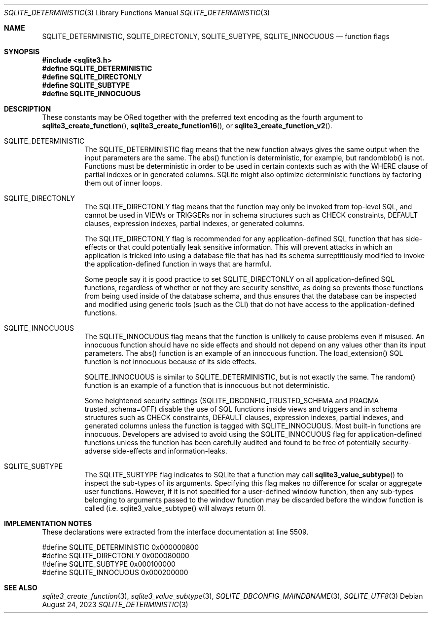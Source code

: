 .Dd August 24, 2023
.Dt SQLITE_DETERMINISTIC 3
.Os
.Sh NAME
.Nm SQLITE_DETERMINISTIC ,
.Nm SQLITE_DIRECTONLY ,
.Nm SQLITE_SUBTYPE ,
.Nm SQLITE_INNOCUOUS
.Nd function flags
.Sh SYNOPSIS
.In sqlite3.h
.Fd #define SQLITE_DETERMINISTIC
.Fd #define SQLITE_DIRECTONLY
.Fd #define SQLITE_SUBTYPE
.Fd #define SQLITE_INNOCUOUS
.Sh DESCRIPTION
These constants may be ORed together with the preferred text encoding
as the fourth argument to
.Fn sqlite3_create_function ,
.Fn sqlite3_create_function16 ,
or
.Fn sqlite3_create_function_v2 .
.Bl -tag -width Ds
.It SQLITE_DETERMINISTIC
The SQLITE_DETERMINISTIC flag means that the new function always gives
the same output when the input parameters are the same.
The abs() function is deterministic, for example, but
randomblob() is not.
Functions must be deterministic in order to be used in certain contexts
such as with the WHERE clause of partial indexes or
in generated columns.
SQLite might also optimize deterministic functions by factoring them
out of inner loops.
.It SQLITE_DIRECTONLY
The SQLITE_DIRECTONLY flag means that the function may only be invoked
from top-level SQL, and cannot be used in VIEWs or TRIGGERs nor in
schema structures such as CHECK constraints, DEFAULT clauses,
expression indexes, partial indexes,
or generated columns.
.Pp
The SQLITE_DIRECTONLY flag is recommended for any application-defined SQL function
that has side-effects or that could potentially leak sensitive information.
This will prevent attacks in which an application is tricked into using
a database file that has had its schema surreptitiously modified to
invoke the application-defined function in ways that are harmful.
.Pp
Some people say it is good practice to set SQLITE_DIRECTONLY on all
application-defined SQL functions,
regardless of whether or not they are security sensitive, as doing
so prevents those functions from being used inside of the database
schema, and thus ensures that the database can be inspected and modified
using generic tools (such as the CLI) that do not have access to
the application-defined functions.
.It SQLITE_INNOCUOUS
The SQLITE_INNOCUOUS flag means that the function is unlikely to cause
problems even if misused.
An innocuous function should have no side effects and should not depend
on any values other than its input parameters.
The abs() function is an example of an innocuous function.
The load_extension() SQL function is not
innocuous because of its side effects.
.Pp
SQLITE_INNOCUOUS is similar to SQLITE_DETERMINISTIC, but is not exactly
the same.
The random() function is an example of a function
that is innocuous but not deterministic.
.Pp
Some heightened security settings (SQLITE_DBCONFIG_TRUSTED_SCHEMA
and PRAGMA trusted_schema=OFF) disable the
use of SQL functions inside views and triggers and in schema structures
such as CHECK constraints, DEFAULT clauses,
expression indexes, partial indexes,
and generated columns unless the function is tagged
with SQLITE_INNOCUOUS.
Most built-in functions are innocuous.
Developers are advised to avoid using the SQLITE_INNOCUOUS flag for
application-defined functions unless the function has been carefully
audited and found to be free of potentially security-adverse side-effects
and information-leaks.
.It SQLITE_SUBTYPE
The SQLITE_SUBTYPE flag indicates to SQLite that a function may call
.Fn sqlite3_value_subtype
to inspect the sub-types of its arguments.
Specifying this flag makes no difference for scalar or aggregate user
functions.
However, if it is not specified for a user-defined window function,
then any sub-types belonging to arguments passed to the window function
may be discarded before the window function is called (i.e. sqlite3_value_subtype()
will always return 0).
.El
.Pp
.Sh IMPLEMENTATION NOTES
These declarations were extracted from the
interface documentation at line 5509.
.Bd -literal
#define SQLITE_DETERMINISTIC    0x000000800
#define SQLITE_DIRECTONLY       0x000080000
#define SQLITE_SUBTYPE          0x000100000
#define SQLITE_INNOCUOUS        0x000200000
.Ed
.Sh SEE ALSO
.Xr sqlite3_create_function 3 ,
.Xr sqlite3_value_subtype 3 ,
.Xr SQLITE_DBCONFIG_MAINDBNAME 3 ,
.Xr SQLITE_UTF8 3
